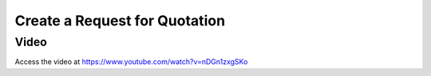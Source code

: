 .. _createrfq:

.. index::
   single: Create RFQ

Create a Request for Quotation
==============================

Video
-----
Access the video at https://www.youtube.com/watch?v=nDGn1zxgSKo

.. raw:: html

    <div style="position: relative; padding-bottom: 56.25%; height: 0; overflow: hidden; max-width: 100%; height: auto;">
        <iframe src="https://www.youtube.com/embed/nDGn1zxgSKo" frameborder="0" allowfullscreen style="position: absolute; top: 0; left: 0; width: 700px; height: 385px;"></iframe>
    </div>
